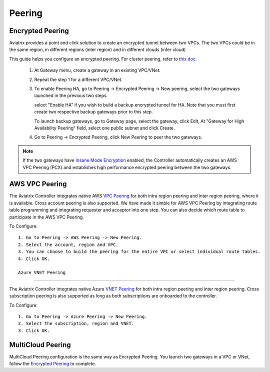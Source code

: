 .. meta::
   :description: Peering
   :keywords: Encrypted peering, inter region peering, inter cloud peering


Peering
===========

Encrypted Peering
""""""""""""""""""
Aviatrix provides a point and click solution to create an encrypted tunnel between two VPCs. The two VPCs could be in the same region, in different regions (inter region) and in different clouds (inter cloud)

This guide helps you configure an encrypted peering. For cluster peering, refer to `this doc. <http://docs.aviatrix.com/HowTos/Cluster_Peering_Ref_Design.html>`__

 1. At Gateway menu, create a gateway in an existing VPC/VNet.

 #. Repeat the step 1 for a different VPC/VNet.

 #. To enable Peering HA, go to Peering -> Encrypted Peering -> New peering, select the two gateways launched in the previous two steps. 

    select "Enable HA" if you wish to build a backup encrypted tunnel for HA. 
    Note that you must first create two respective backup gateways prior to this step. 

    To launch backup gateways, go to Gateway page, select the gateway, click Edit, At "Gateway for High Availability Peering" field, select one public subnet and click Create. 

 #. Go to Peering -> Encrypted Peering, click New Peering to peer the two gateways.


.. Note::

 If the two gateways have `Insane Mode Encryption <https://docs.aviatrix.com/HowTos/gateway.html#insane-mode-encryption>`_ enabled, the Controller automatically creates an AWS VPC Peering (PCX) and establishes high performance encrypted peering between the two gateways. 
  

AWS VPC Peering
""""""""""""""""""

The Aviatrix Controller integrates native AWS `VPC Peering <https://www.aviatrix.com/learning/cloud-routing-networking/aws-vpc-peering/>`_ for both intra region peering and inter region peering, where it is available. Cross account peering is also supported. We have made it simple for AWS VPC Peering by integrating route table programming and integrating requester and acceptor into one step. You can also decide which route table to participate in the AWS VPC Peering. 

To Configure:

::

 1. Go to Peering -> AWS Peering -> New Peering.
 2. Select the account, region and VPC. 
 3. You can choose to build the peering for the entire VPC or select individual route tables. 
 4. Click OK.

 Azure VNET Peering
""""""""""""""""""

The Aviatrix Controller integrates native Azure `VNET Peering <https://docs.microsoft.com/en-us/azure/virtual-network/virtual-network-peering-overview/>`_ for both intra region peering and inter region peering. Cross subscription peering is also supported as long as both subscriptions are onboarded to the controller.

To Configure:

::

 1. Go to Peering -> Azure Peering -> New Peering.
 2. Select the subscription, region and VNET. 
 3. Click OK.


MultiCloud Peering
"""""""""""""""""""

MultiCloud Peering configuration is the same way as Encrypted Peering. You 
launch two gateways in a VPC or VNet, 
follow the `Encrypted Peering <http://docs.aviatrix.com/HowTos/peering.html#encrypted-peering>`_ to complete. 


.. disqus::
